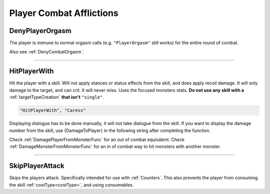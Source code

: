 **Player Combat Afflictions**
==============================

.. seealso:: 

    For afflictions that can be applied out of combat, see :doc:`Player Afflictions </Doc/Reference/General/PlayerAfflictions>`.

.. _DenyPlayerOrgasmFunc:

**DenyPlayerOrgasm**
-----------------------
The player is immune to normal orgasm calls (e.g. ``"PlayerOrgasm"`` still works) for the entire round of combat.

Also see :ref:`DenyCombatOrgasm`.

----

.. _HitPlayerWithFunc:

**HitPlayerWith**
------------------
Hit the player with a skill.
Will not apply stances or status effects from the skill, and does apply recoil damage.
It will only damage to the target, and can crit. It will never miss. Uses the focused monsters stats.
**Do not use any skill with a** :ref:`targetTypeCreation` **that isn't** ``"single"``.

.. code-block:: javascript

  "HitPlayerWith", "Caress"

Displaying dialogue has to be done manually, it will not take dialogue from the skill.
If you want to display the damage number from the skill, use {DamageToPlayer} in the following string after completing the function.

Check :ref:`DamagePlayerFromMonsterFunc` for an out of combat equivalent.
Check :ref:`DamageMonsterFromMonsterFunc` for an in of combat way to hit monsters with another monster.

----

**SkipPlayerAttack**
---------------------
Skips the players attack. Specifically intended for use with :ref:`Counters`. This also prevents the player from consuming the skill :ref:`costType<costType>`, and using consumables.
